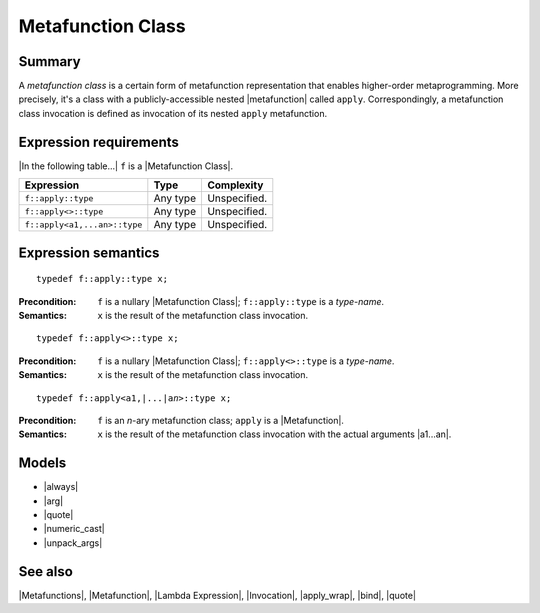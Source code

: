 .. Metafunctions/Concepts//Metafunction Class |20

Metafunction Class
==================

Summary
-------

A *metafunction class* is a certain form of metafunction representation 
that enables higher-order metaprogramming. More precisely, it's a class
with a publicly-accessible nested |metafunction| called ``apply``. 
Correspondingly, a metafunction class invocation is defined as invocation
of its nested ``apply`` metafunction.


Expression requirements
-----------------------

|In the following table...| ``f`` is a |Metafunction Class|.

+-------------------------------+---------------------------+---------------------------+
| Expression                    | Type                      | Complexity                |
+===============================+===========================+===========================+
| ``f::apply::type``            | Any type                  | Unspecified.              |
+-------------------------------+---------------------------+---------------------------+
| ``f::apply<>::type``          | Any type                  | Unspecified.              |
+-------------------------------+---------------------------+---------------------------+
| ``f::apply<a1,...an>::type``  | Any type                  | Unspecified.              |
+-------------------------------+---------------------------+---------------------------+


Expression semantics
--------------------

.. parsed-literal::

    typedef f::apply::type x;

:Precondition:
    ``f`` is a nullary |Metafunction Class|; ``f::apply::type`` is a *type-name*.

:Semantics:
    ``x`` is the result of the metafunction class invocation.


.. ...................................................................................

.. parsed-literal::

    typedef f::apply<>::type x;

:Precondition:
    ``f`` is a nullary |Metafunction Class|; ``f::apply<>::type`` is a *type-name*.

:Semantics:
    ``x`` is the result of the metafunction class invocation.


.. ...................................................................................

.. parsed-literal::

    typedef f::apply<a1,\ |...|\ a\ *n*\>::type x;

:Precondition:
    ``f`` is an *n*-ary metafunction class; ``apply`` is a |Metafunction|.
    
:Semantics:
    ``x`` is the result of the metafunction class
    invocation with the actual arguments |a1...an|.


Models
------

* |always|
* |arg|
* |quote|
* |numeric_cast|
* |unpack_args|


See also
--------

|Metafunctions|, |Metafunction|, |Lambda Expression|, |Invocation|, |apply_wrap|, |bind|, |quote|
